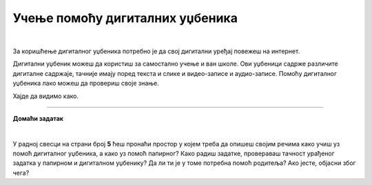 Учење помоћу дигиталних уџбеника
================================

.. infonote::

 .. image:: ../../_images/robot11.png
    :height: 120
    :align: left

 Да ли знаш да поред уџбеника који су штампани на папиру постоје и **дигитални уџбеници** које користиш уз помоћ дигиталног уређаја? Да ли си до сада имао/ла прилике да користиш дигитални уџбеник? У овој лекцији ћеш научити нешто више о њима. Када урадиш све задатке и одговориш на сва питања у лекцији знаћеш да самостално користиш дигиталне уџбенике за учење.

|

За коришћење дигиталног уџбеника потребно је да свој дигитални уређај повежеш на интернет.

Дигитални уџбеник можеш да користиш за самостално учење и ван школе. Ови уџбеници садрже различите дигиталне садржаје, 
тачније имају поред текста и слике и видео-записе и аудио-записе. Помоћу дигиталног уџбеника лако можеш да провериш своје знање.

Хајде да видимо како. 

.. infonote::

 .. image:: ../../_images/robot14.png
    :height: 110
    :align: left


 Отвори било који уџбеник који имаш у папирном и дигиталном облику, а који ти је при руци. Затим, пронађи лекцију коју сте последњу радили. Користи и папирни и дигитални уџбеник како би урадио/ла све 
 задатке, тако што ћеш прво задатке да урадиш у папирном уџбенику, а затим и у дигиталном. 



.. questionnote::

 .. image:: ../../_images/robot12.png
    :height: 110
    :align: left

 У радној свесци на страници **5** ћеш пронаћи табелу у којој је потребно да напишеш која је разлика између папирног и дигиталног уџбеника. 

 Које су предности, а који недостаци једног и другог уџбеника према твом мишљењу? Одвој мало времена да размислиш па попуни одговарајуће колоне.




.. image:: ../../_images/robot13.png
    :height: 200
    :align: right

------------

**Домаћи задатак**

|

У радној свесци на страни број **5** ћеш пронаћи простор у којем треба да опишеш својим речима како учиш уз помоћ дигиталног уџбеника, а како уз помоћ папирног? Како радиш задатке, провераваш тачност урађеног задатка у папирном и дигиталном уџбенику? 
Да ли ти је у томе потребна помоћ родитеља? Ако јесте, објасни због чега?



